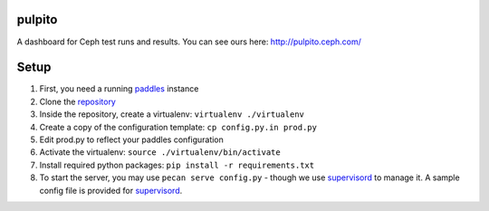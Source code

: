 pulpito
=======
A dashboard for Ceph test runs and results. You can see ours here: http://pulpito.ceph.com/

Setup
=====

#. First, you need a running `paddles <https://github.com/ceph/paddles/>`_ instance
#. Clone the `repository <https://github.com/ceph/pulpito.git>`_
#. Inside the repository, create a virtualenv: ``virtualenv ./virtualenv``
#. Create a copy of the configuration template: ``cp config.py.in prod.py``
#. Edit prod.py to reflect your paddles configuration
#. Activate the virtualenv: ``source ./virtualenv/bin/activate``
#. Install required python packages: ``pip install -r requirements.txt``
#. To start the server, you may use ``pecan serve config.py`` - though we use `supervisord <http://supervisord.org/>`_ to manage it. A sample config file is provided for `supervisord <supervisord_paddles.conf>`_.
